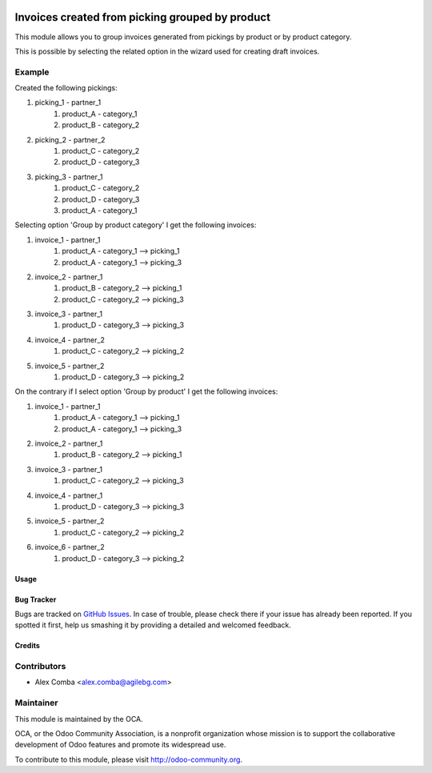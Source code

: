 .. image:: https://img.shields.io/badge/licence-AGPL--3-blue.svg
   :target: http://www.gnu.org/licenses/agpl-3.0-standalone.html
   :alt: License: AGPL-3

================================================
Invoices created from picking grouped by product
================================================

This module allows you to group invoices generated from pickings by product
or by product category.

This is possible by selecting the related option in the wizard used
for creating draft invoices.

Example
--------

Created the following pickings:

1. picking_1 - partner_1
    1. product_A - category_1
    2. product_B - category_2
2. picking_2 - partner_2
    1. product_C - category_2
    2. product_D - category_3
3. picking_3 - partner_1
    1. product_C - category_2
    2. product_D - category_3
    3. product_A - category_1

Selecting option 'Group by product category' I get the following invoices:

1. invoice_1 - partner_1
    1. product_A - category_1 --> picking_1
    2. product_A - category_1 --> picking_3
2. invoice_2 - partner_1
    1. product_B - category_2 --> picking_1
    2. product_C - category_2 --> picking_3
3. invoice_3 - partner_1
    1. product_D - category_3 --> picking_3
4. invoice_4 - partner_2
    1. product_C - category_2 --> picking_2
5. invoice_5 - partner_2
    1. product_D - category_3 --> picking_2

On the contrary if I select option 'Group by product' I get the following
invoices:

1. invoice_1 - partner_1
    1. product_A - category_1 --> picking_1
    2. product_A - category_1 --> picking_3
2. invoice_2 - partner_1
    1. product_B - category_2 --> picking_1
3. invoice_3 - partner_1
    1. product_C - category_2 --> picking_3
4. invoice_4 - partner_1
    1. product_D - category_3 --> picking_3
5. invoice_5 - partner_2
    1. product_C - category_2 --> picking_2
6. invoice_6 - partner_2
    1. product_D - category_3 --> picking_2

Usage
=====

.. image:: https://odoo-community.org/website/image/ir.attachment/5784_f2813bd/datas
   :alt: Try me on Runbot
   :target: https://runbot.odoo-community.org/runbot/95/8.0

Bug Tracker
===========

Bugs are tracked on `GitHub Issues
<https://github.com/OCA/account_invoicing/issues>`_. In case of trouble, please
check there if your issue has already been reported. If you spotted it first,
help us smashing it by providing a detailed and welcomed feedback.

Credits
=======

Contributors
------------

* Alex Comba <alex.comba@agilebg.com>

Maintainer
----------

.. image:: https://odoo-community.org/logo.png
   :alt: Odoo Community Association
   :target: https://odoo-community.org

This module is maintained by the OCA.

OCA, or the Odoo Community Association, is a nonprofit organization whose
mission is to support the collaborative development of Odoo features and
promote its widespread use.

To contribute to this module, please visit http://odoo-community.org.
